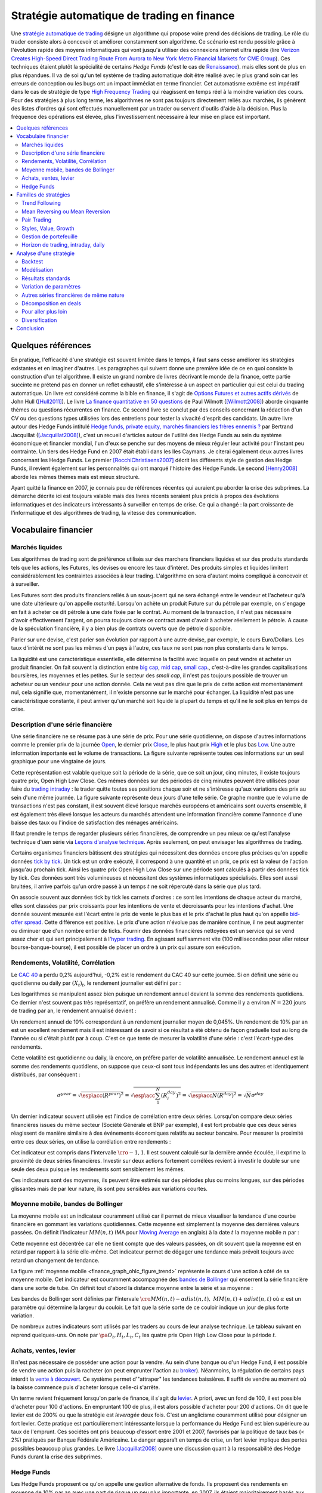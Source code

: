 


.. _finance_strategie_automatique:

Stratégie automatique de trading en finance
===========================================

.. index:: finance, strading, stratégie


Une `stratégie automatique de trading <https://en.wikipedia.org/wiki/Algorithmic_trading>`_
désigne un algorithme qui 
propose voire prend des décisions de trading. Le rôle du trader consiste 
alors à concevoir et améliorer constamment son algorithme. Ce scénario 
est rendu possible grâce à l'évolution rapide des moyens informatiques 
qui vont jusqu'à utiliser des connexions internet ultra rapide 
(lire `Verizon Creates High-Speed Direct Trading Route From Aurora to New York Metro Financial Markets for CME Group <http://www.verizon.com/about/news/verizon-creates-high-speed-direct-trading-route-aurora-new-york-metro-financial-markets-cme/>`_).
Ces techniques étaient plutôt la spécialité de certains *Hedge Funds*
(c'est le cas de `Renaissance <https://en.wikipedia.org/wiki/Renaissance_Technologies>`_).
mais elles sont de plus en plus répandues.
Il va de soi qu'un tel système de trading automatique doit être réalisé 
avec le plus grand soin car les erreurs de conception ou les bugs 
ont un impact immédiat en terme financier. Cet automatisme extrême est 
impératif dans le cas de stratégie de type 
`High Frequency Trading <https://en.wikipedia.org/wiki/High-frequency_trading>`_
qui réagissent en temps réel à la moindre variation des cours. 
Pour des stratégies à plus long terme, les algorithmes ne sont pas 
toujours directement reliés aux marchés, ils génèrent des listes d'ordres 
qui sont effectués manuellement par un trader ou servent d'outils 
d'aide à la décision. Plus la fréquence des opérations est élevée, 
plus l'investissement nécessaire à leur mise en place est important. 

.. contents::
    :local:



Quelques références
+++++++++++++++++++

En pratique, l'efficacité d'une stratégie est souvent limitée dans 
le temps, il faut sans cesse améliorer les stratégies 
existantes et en imaginer d'autres. Les paragraphes qui suivent 
donne une première idée de ce en quoi consiste la construction 
d'un tel algorithme. Il existe un grand nombre de livres décrivant 
le monde de la finance, cette partie succinte ne prétend pas en donner 
un reflet exhaustif, elle s'intéresse à un aspect en particulier qui 
est celui du trading automatique. Un livre est considéré comme la bible en 
finance, il s'agit de 
`Options Futures et autres actifs dérivés <http://www.pearson.fr/livre/?GCOI=27440100620090>`_ de 
John Hull ([Hull2011]_). 
Le livre 
`La finance quantitative en 50 questions <http://www.lgdj.fr/la-finance-quantitative-en-50-questions-9782212538977.html>`_ 
de Paul Wilmott ([Wilmott2008]_) aborde cinquante thèmes ou questions récurrentes 
en finance. Ce second livre se conclut par des conseils concernant 
la rédaction d'un CV ou des questions types utilisées lors des 
entretiens pour tester la vivacité d'esprit des candidats. Un 
autre livre autour des Hedge Funds intitulé 
`Hedge funds, private equity, marchés financiers les frères ennemis ? <http://www.alternatives-economiques.fr/hedge-funds--private-equity--marches-financiers---les-freres-ennemis--par-bertrand-jacquillat_fr_art_690_35793.html>`_
par Bertrand Jacquillat ([Jacquillat2008]_), c'est un recueil d'articles autour de l'utilité 
des Hedge Funds au sein du système économique et financier mondial, l'un d'eux se penche 
sur des moyens de mieux réguler leur activité pour l'instant peu contrainte. 
Un tiers des Hedge Fund en 2007 était établi dans les Iles Caymans. 
Je citerai également deux autres livres concernant les Hedge Funds. 
Le premier [RocchiChristiaens2007]_ décrit les différents 
style de gestion des Hedge Funds, il revient également sur les personnalités 
qui ont marqué l'histoire des Hedge Funds. Le second [Henry2008]_
aborde les mêmes thèmes mais est mieux structuré.

Ayant quitté la finance en 2007, je connais peu de références récentes 
qui auraient pu aborder la crise des subprimes. La démarche décrite 
ici est toujours valable mais des livres récents seraient plus 
précis à propos des évolutions informatiques et des 
indicateurs intéressants à surveiller en temps de crise.
Ce qui a changé : la part croissante de l'informatique et 
des algorithmes de trading, la vitesse des communication.


Vocabulaire financier
+++++++++++++++++++++

Marchés liquides
^^^^^^^^^^^^^^^^

Les algorithmes de trading sont de préférence utilisés sur des 
marchers financiers liquides et sur des produits standards tels que les actions, 
les Futures, les devises ou encore les taux d'intéret.
Des produits simples et liquides limitent considérablement les contraintes associées à 
leur trading. L'algorithme en sera d'autant moins compliqué à concevoir et à surveiller.

Les Futures sont des produits financiers reliés à un sous-jacent 
qui ne sera échangé entre le vendeur et l'acheteur 
qu'à une date ultérieure qu'on appelle *maturité*. 
Lorsqu'on achète un produit Future sur du pétrole par exemple, 
on s'engage en fait à acheter ce dit pétrole à une date fixée par 
le contrat. Au moment de la transaction, il n'est pas nécessaire 
d'avoir effectivement l'argent, on pourra toujours clore ce contract 
avant d'avoir à acheter réellement le pétrole. A cause de la spéculation 
financière, il y a bien plus de contrats ouverts que de pétrole disponible.

Parier sur une devise, c'est parier son évolution par rapport à une autre devise, par exemple, le cours Euro/Dollars.
Les taux d'intérêt ne sont pas les mêmes d'un pays à l'autre, ces taux ne sont pas non plus constants dans le temps.

La liquidité est une caractéristique essentielle, elle détermine 
la facilité avec laquelle on peut vendre et acheter un produit financier. 
On fait souvent la distinction entre `big cap <https://fr.wikipedia.org/wiki/Big_cap>`_, 
`mid cap <https://fr.wikipedia.org/wiki/Mid_cap>`_, 
`small cap <https://fr.wikipedia.org/wiki/Small_cap>`_., 
c'est-à-dire les grandes capitalisations boursières, les moyennes et les petites.
Sur le  secteur des *small cap*, il n'est pas toujours possible de trouver 
un acheteur ou un vendeur pour une action donnée. Cela ne 
veut pas dire que le prix de cette action est momentanément nul, 
cela signifie que, momentanément, il n'existe personne sur 
le marché pour échanger. La liquidité n'est pas une caractéristique constante, 
il peut arriver qu'un marché soit liquide la plupart du temps 
et qu'il ne le soit plus en temps de crise.

Description d'une série financière
^^^^^^^^^^^^^^^^^^^^^^^^^^^^^^^^^^

Une série financière ne se résume pas à une série de prix. 
Pour une série quotidienne, on dispose d'autres informations 
comme le premier prix de la journée 
`Open <https://en.wikipedia.org/wiki/Open-high-low-close_chart>`_, 
le dernier prix `Close <https://en.wikipedia.org/wiki/Open-high-low-close_chart>`_, 
le plus haut prix `High <https://en.wikipedia.org/wiki/Open-high-low-close_chart>`_ et le plus bas 
`Low <https://en.wikipedia.org/wiki/Open-high-low-close_chart>`_. 
Une autre information importante est le volume de transactions. 
La figure suivante représente toutes ces informations 
sur un seul graphique pour une vingtaine de jours.

.. mathdef::
    :title: Open-High-Low-Close-Volume
    :lid: finance_graph_ohlc_figure0
    :tag: Figure
    
    .. image:: finimg/ohlc.png

    Graphe *Open-High-Low-Close-Volume* d'une série financière. 
    Les histogrammes représentant les les volumes, vert pour 
    journée positive, rouge pour une journée négative. Chaque barre verticale
    relie les prix Low et High d'une même journée, les barres horizontales sont les prix Open à gauche et 
    Close à droite.
    		

Cette représentation est valable quelque soit la période de la série, 
que ce soit un jour, cinq minutes, il existe toujours 
quatre prix, Open High Low Close. Ces mêmes données sur des périodes 
de cinq minutes peuvent être utilisées pour faire du 
`trading intraday <https://fr.wikipedia.org/wiki/Day-trading>`_ : 
le trader quitte toutes ses positions chaque soir et ne 
s'intéresse qu'aux variations des prix au sein d'une même journée. 
La figure suivante représente deux jours d'une telle série. 
Ce graphe montre que le volume de transactions n'est pas constant, 
il est souvent élevé lorsque marchés européens et américains sont ouverts ensemble, 
il est également très élevé lorsque les acteurs du marchés attendent une 
information financière comme l'annonce d'une baisse des taux ou l'indice de 
satisfaction des ménages américains.

Il faut prendre le temps de regarder plusieurs séries financières,
de comprendre un peu mieux ce qu'est l'analyse technique d'uen série via
`Leçons d'analyse technique <http://www.abcbourse.com/apprendre/11_lecons_at_intro.html>`_.
Après seulement, on peut envisager les algorithmes de trading.

.. mathdef::
    :title: OHLC Intraday
    :tag: Figure
    :lid: finance_graph_ohlc_figure_intraday

    .. image:: finimg/intraday.png

    Graphe *Open-High-Low-Close-Volume* d'une série financière intraday. 
    Les volumes représentés ici sont ceux d'une série européenne, 
    il y a une première vague avant midi, juste avant la 
    pause déjeuner, il y a une seconde vague qui correspond à l'ouverture des marchés américains. Certaines 
    statistiques américaines tombe parfois à 13h30 heure française et ont un fort impact 
    très localisé dans le temps sur les séries financières les plus traitées.}
    		
Certains organismes financiers bâtissent des stratégies qui nécessitent 
des données encore plus précises qu'on appelle données `tick by tick <https://en.wikipedia.org/wiki/Tick_size>`_.
Un tick est un ordre exécuté, il correspond à une quantité et un prix, ce prix est la valeur de l'action 
jusqu'au prochain tick. Ainsi les quatre prix Open High Low Close sur une période sont calculés à partir 
des données tick by tick. Ces données sont très volumineuses et nécessitent des systèmes informatiques 
spécialisés. Elles sont aussi bruitées, il arrive parfois qu'un ordre passé à un temps :math:`t`
ne soit répercuté dans la série que plus tard.

On associe souvent aux données tick by tick les carnets d'ordres : 
ce sont les intentions de chaque acteur du marché, elles sont classées 
par prix croissants pour les intentions de vente et décroissants 
pour les intentions d'achat. Une donnée souvent mesurée est l'écart 
entre le prix de vente le plus bas et le prix d'achat le plus haut qu'on 
appelle `bid-offer spread <https://en.wikipedia.org/wiki/Bid%E2%80%93ask_spread>`_.
Cette différence est positive. Le prix d'une action n'évolue pas de manière continue, 
il ne peut augmenter ou diminuer que d'un nombre entier de ticks. 
Fournir des données financières nettoyées est un service qui se vend 
assez cher et qui sert principalement à l'`hyper trading <https://fr.wikipedia.org/wiki/Transactions_%C3%A0_haute_fr%C3%A9quence>`_. 
En agissant suffisamment vite (100 millisecondes pour aller retour bourse-banque-bourse), 
il est possible de placer un ordre à un prix qui assure son exécution.
    		
.. mathdef::
    :title: Exemple de carnet d'ordres, tous les ordres ne sont pas représentés.
    :tag: Figure
    :lid: finance_graph_ohlc_figure_carnet

    .. image:: finimg/carnet.png
    		    	    
.. _finance_rendemnt_annee:

Rendements, Volatilité, Corrélation
^^^^^^^^^^^^^^^^^^^^^^^^^^^^^^^^^^^


Le `CAC 40 <https://fr.wikipedia.org/wiki/CAC_40>`_ 
a perdu 0,2% aujourd'hui, -0,2% est le rendement du CAC 40 sur 
cette journée. Si on définit une série ou quotidienne ou daily par :math:`(X_t)_t`, 
le rendement journalier est défini par :

.. math::
    :nowrap:

    \begin{eqnarray*}
    r_t &=& \ln \frac{X_t}{X_{t-1}} \sim \frac{X_t - X_{t-1}}{X_{t-1}} \\
    \ln \frac{X_t}{X_{t-2}} &=& \ln \frac{X_t X_{t-1}}{X_{t-1} X_{t-2}} = \ln \frac{X_t}{X_{t-1}} + \ln \frac{X_{t-1}}{X_{t-2}}
                            = r_t + r_{t-1} 
    \end{eqnarray*}

Les logarithmes se manipulent assez bien puisque un rendement 
annuel devient la somme des rendements quotidiens. Ce dernier 
n'est souvent pas très représentatif, on préfère un rendement 
annualisé. Comme il y a environ :math:`N=220` jours de trading 
par an, le rendement annualisé devient :

.. math::
    :nowrap:
    
    \begin{eqnarray}
    R^{year} &=& N R^{day}  \Longleftrightarrow R^{day} = \frac{R^{year}}{N}
    \end{eqnarray}

Un rendement annuel de 10\% correspondant à un rendement journalier 
moyen de 0,045%. Un rendement de 10% par an est un excellent rendement mais il 
est intéressant de savoir si ce résultat a été obtenu de façon graduelle 
tout au long de l'année ou si c'était plutôt par à coup. C'est ce que 
tente de mesurer la volatilité d'une série : c'est l'écart-type des rendements.

.. math::
    :nowrap:

    \begin{eqnarray*}
    V^{day} &=& \sqrt{ \frac{1}{N} \sum_{t=1}^{N} \pa{r_t^{day} - \overline{r^{day}}}^2 } \\
    \text{avec }\overline{r^{day}} &=& \frac{1}{N} \sum_{t=1}^{N} r_t^{day} 
    \end{eqnarray*}

Cette volatilité est quotidienne ou daily, là encore, on préfère parler de volatilité 
annualisée. Le rendement annuel est la somme des rendements quotidiens, 
on suppose que ceux-ci sont tous indépendants les uns des autres 
et identiquement distribués, par conséquent : 

.. math::

    \sigma^{year} = \sqrt{\esp\acc{(R^{year})^2}} = \sqrt{ \esp\acc{\sum_1^N (R_i^{day})^2}} = \sqrt{ \esp\acc{N(R^{day})^2}} = \sqrt{N} \sigma^{day}


Un dernier indicateur souvent utilisée est l'indice de corrélation 
entre deux séries. Lorsqu'on compare deux séries financières 
issues du même secteur (Société Générale et BNP par exemple), 
il est fort probable que ces deux séries réagissent de manière 
similaire à des événements économiques relatifs au secteur bancaire. 
Pour mesurer la proximité entre ces deux séries, 
on utilise la corrélation entre rendements :

.. math::
    :nowrap:
    
    \begin{eqnarray*}
    \rho(R_1,R_2) &=& \frac{1}{N \sigma_1^{day} \sigma_2^{day}} 
                    \sum_{i=1}^{N} \pa{ r_{1t}^{day} - \overline{r_{1}^{day}} }
                                                 \pa{ r_{1}^{day} - \overline{r_{2}^{day}} }
    \end{eqnarray*}

Cet indicateur est compris dans l'intervalle :math:`\cro{-1,1}`. 
Il est souvent calculé sur la dernière année écoulée, il exprime 
la proximité de deux séries financières. Investir sur deux 
actions fortement corrélées revient à investir le 
double sur une seule des deux puisque les rendements sont sensiblement 
les mêmes.

Ces indicateurs sont des moyennes, ils peuvent être estimés 
sur des périodes plus ou moins longues, sur des périodes 
glissantes mais de par leur nature, ils 
sont peu sensibles aux variations courtes.


Moyenne mobile, bandes de Bollinger
^^^^^^^^^^^^^^^^^^^^^^^^^^^^^^^^^^^

La moyenne mobile est un indicateur couramment utilisé 
car il permet de mieux visualiser la tendance d'une 
courbe financière en gommant les variations quotidiennes. 
Cette moyenne est simplement la moyenne des dernières 
valeurs passées. On définit l'indicateur :math:`MM(n,t)` 
(MA pour `Moving Average <https://en.wikipedia.org/wiki/Moving_average>`_ en anglais)
à la  date :math:`t` la moyenne mobile :math:`n` 
par :

.. math::
    :nowrap:

    \begin{eqnarray}
    MM(n,t) = \frac{1}{n}  \sum_{i=0}^{n-1} X_{t-i}
    \end{eqnarray}

Cette moyenne est décentrée car elle ne tient compte que des 
valeurs passées, on dit souvent que la moyenne est en 
retard par rapport à la série elle-même. Cet indicateur 
permet de dégager une tendance mais prévoit toujours avec 
retard un changement de tendance. 

La figure :ref:`moyenne mobile <finance_graph_ohlc_figure_trend>` 
représente le cours d'une action 
à côté de sa moyenne mobile. Cet indicateur est couramment accompagnée 
des `bandes de Bollinger <https://fr.wikipedia.org/wiki/Bandes_de_Bollinger>`_ 
qui enserrent la série financière 
dans une sorte de tube. On définit tout d'abord la distance 
moyenne entre la série et sa moyenne :

.. math::
    :nowrap:

    \begin{eqnarray*}
    dist(n,t) = \sqrt{\frac{1}{n} \sum_{i=0}^{n-1} \pa{X_{t-i} - MM(n,i)}^2}
    \end{eqnarray*}

Les bandes de Bollinger sont définies par l'intervale 
:math:`\cro{ MM(n,t) - \alpha dist(n,t), \; MM(n,t) + \alpha dist(n,t)}` où 
:math:`\alpha` est un paramètre qui détermine la largeur du couloir. 
Le fait que la série sorte de ce couloir indique un jour de plus forte variation.

De nombreux autres indicateurs sont utilisés par les traders au cours de 
leur analyse technique. Le tableau suivant en reprend quelques-uns. 
On note par :math:`\pa{O_t, H_t, L_t, C_t}` les quatre prix Open High Low Close 
pour la période :math:`t`. 

+-----------------------------------+-----------------------------------------------------------------------------------------------+
| Indicateur                        | Description                                                                                   |
+===================================+===============================================================================================+
| moyenne mobile exponentielle      | C'est une moyenne mobile qui accorde plus de poids aux valeurs récentes.                      |
|                                   | Elle est définie par un paramètre.                                                            |
|                                   | :math:`\alpha` : :math:`MME_{\alpha}(t) = \alpha X_t + (1-\alpha) MME_{\alpha}(t-1)`.         |
|                                   | Le paramètre :math:`\alpha` est souvent défini                                                |
|                                   | comme étant :math:`\alpha = \frac{2}{d+1}` où :math:`d`                                       |
|                                   | est un nombre de périodes.                                                                    |
|                                   | MME = EMA pour Exponential Moving Average en anglais.                                         |
|                                   | `lien wikipedia                                                                               |
|                                   | <https://fr.wikipedia.org/wiki/Moyenne_glissante#Moyenne_mobile_exponentielle>`_              |
+-----------------------------------+-----------------------------------------------------------------------------------------------+
| True Range 					    | Il est défini par :math:`TR_t = \max\acc{C_{t-1}, H_t} - \min\acc{L_t, C_{t-1}}`.             |
|                                   | Il donne une estimation différente des variations                                             |
|                                   | opérées par une série financière durant la période. L'indicateur $TR_t$ permet                |
|                                   | de prendre en compte la variabilité intra-période (intraday si les périodes sont des jours).  |
|                                   | Rapporté à la série elle-même, c'est une mesure semblable à la volatilité mais beaucoup plus  |
|                                   | réactive puisque ce n'est pas une moyenne.                                                    |
|                                   | `lien wikipedia <https://en.wikipedia.org/wiki/Average_true_range>`_                          |
+-----------------------------------+-----------------------------------------------------------------------------------------------+
| MACD 								| et indicateur sert à détecter les changements de tendance                                     |
|                                   | en calculant la différence entre deux moyennes                                                |
|                                   | mobiles d'horizons différents :math:`n > m` :                                                 |
|                                   | :math:`MACD_{m,n}(t) = EMA_m(t) - EMA_n(t)`. Un changement de signe indique                   |
|                                   | un changement de tendance. Pour un trading daily, les                                         |
|                                   | horizons sont souvent choisis dans l'ensemble                                                 |
|                                   | :math:`(n,m) \in \acc{9,12,26}^2`. En pratique, l'indicateur                                  |
|                                   | utilisé n'est pas directement le MACD mais une                                                |
|                                   | moyenne mobile de celui-ci.                                                                   |
|                                   | `lien wikipedia <https://fr.wikipedia.org/wiki/MACD>`_                                        |
+-----------------------------------+-----------------------------------------------------------------------------------------------+
| Parabolic SAR (Stop And Reverse)  | Cet indicateur cherche à détecter les tendances, il est défini par :                          |
|                                   | :math:`SAR(t) = SAR(t-1) + \alpha \pa{ EP(t) - SAR(t-1)}`.                                    |
|                                   | :math:`\alpha` est un paramètre en général fixé à 0,02.                                       |
|                                   | et qui croît de 0,02 à chaque changement de tendance jusqu'à la valeur 0,2.                   |
|                                   | :math:`EP(t)` désigne le prix extrême observé                                                 |
|                                   | au cours de la tendance en cours, il correspond à un prix maximal                             |
|                                   | pour un trend haussier et un prix minimal                                                     |
|                                   | pour un trend baissier. Le $SAR$ détermine si le trend est                                    |
|                                   | haussier s'il se situe en-dessous du prix actuel,                                             |
|                                   | le trend est baissier s'il se situe au-dessus du prix actuel.                                 |
|                                   | `lien wikipedia <https://en.wikipedia.org/wiki/Parabolic_SAR>`_                               |
+-----------------------------------+-----------------------------------------------------------------------------------------------+
| RSI (Relative Strength Indicator) | Cet indicateur sert à comparer les forces des mouvements                                      |
|                                   | baissiers et haussiers. On définit tout                                                       |
|                                   | d'abord les deux séries :math:`U_t = \max\acc{0,C_t - C_{t-1}}` et                            |
|                                   | :math:`D_t = \max\acc{0,C_{t-1} - C_t}`.                                                      |
|                                   | On définit ensuite                                                                            |
|                                   | :math:`EMU_n(t)` et :math:`EMD_n(t)` comme étant les moyennes mobiles                         |
|                                   | exponentielles des séries :math:`(U_t)` et :math:`(D_t)`.                                     |
|                                   | On définit l'indicateur                                                                       |
|                                   | :math:`RS_n(t) = \frac{EMU_n(t)}{EMD_n(t)}`.                                                  |
|                                   | Enfin, l'indicateur :math:`RSI_n(t) = 100 - \frac{100}{1+RS_n(t)}`.                           |
|                                   | `lien wikipedia <https://fr.wikipedia.org/wiki/Relative_strength_index>`_                     |
+-----------------------------------+-----------------------------------------------------------------------------------------------+


Achats, ventes, levier
^^^^^^^^^^^^^^^^^^^^^^

Il n'est pas nécessaire de posséder une action pour la vendre. 
Au sein d'une banque ou d'un Hedge Fund, il est possible de vendre 
une action puis la racheter (on peut emprunter l'action au `broker <http://www.fimarkets.com/pages/brokers.php>`_). 
Néanmoins, la régulation de certains pays interdit la 
`vente à découvert <https://fr.wikipedia.org/wiki/Vente_%C3%A0_d%C3%A9couvert>`_.
Ce système permet d'"attraper" les tendances baissières. 
Il suffit de vendre au moment où la baisse commence puis d'acheter lorsque celle-ci s'arrête.

Un terme revient fréquement lorsqu'on parle de finance, 
il s'agit du `levier <https://fr.wikipedia.org/wiki/Effet_de_levier>`_. 
A priori, avec un fond de 100, 
il est possible d'acheter pour 100 d'actions. En empruntant 
100 de plus, il est alors possible d'acheter pour 200 d'actions. 
On dit que le levier est de 200% ou que la stratégie est 
*leveragée* deux fois. C'est un anglicisme couramment utilisé pour désigner un fort levier. 
Cette pratique est particulièrement intéressante lorsque la performance du 
Hedge Fund est bien supérieure au taux de l'emprunt. 
Ces sociétés ont pris beaucoup d'essort entre 2001 et 2007, favorisés par la politique 
de taux bas (< 2%) pratiqués par Banque Fédérale Américaine.
Le danger apparaît en temps de crise, un fort levier implique des 
pertes possibles beaucoup plus grandes. Le livre [Jacquillat2008]_ ouvre une discussion 
quant à la responsabilité des Hedge Funds durant la crise des subprimes.

Hedge Funds
^^^^^^^^^^^

Les Hedge Funds proposent ce qu'on appelle une gestion alternative de fonds. 
Ils proposent des rendements en moyenne de 10% par an avec une part de 
risque un peu plus importante. en 2007, ils étaient majoritairement basés aux Iles Cayman 
et aux Etats-Unis (voir ci-dessous), ils favorisent des placements à 
très courts termes (quelques mois) et sont fortement leveragés. 

.. mathdef::
    :title: Implantation des Hedge Funds en 2007
    :tag: Table

    Implantation des Hedge Funds de par le monde et 
    répartition selon les différentes stratégies de trading. 
    Source *Lipper* Mars 2007, extrait de [Jacquillat2008]_.


    ======================  ===========
    Lieu                    Répartition
    ======================  ===========
    Iles Cayman             34 % 
    USA 				    20 % 
    British Virgin Islands  14 % 
    Bermudes                5 % 
    Luxembourg              5 % 
    France                  4 % 
    Irlande                 3 % 
    Bahamas                 3 % 
    Guernsey                2 % 
    Antilles Néerlandaises  2 % 
    ======================  ===========

    ==================================  ===========
    Stratégie                           Répartition
    ==================================  ===========
    Multi=stratégie                     31%
    Long / Short Equity                 23%
    Event Driven                        13%
    Commodity Trading Advisor (CTA)     6%
    Fixed Income Arbitrage              5%
    Emerging Markets                    4%
    Global Macro                        4%
    Equity Market Neutral               4%
    ==================================  ===========



La description des autres stratégies s'appuie sur le livre [RocchiChristiaens2007]_.
Un fond peut éventuellement investir dans d'autres fonds.

La stratégie `Long / Short Equity <https://en.wikipedia.org/wiki/Long/short_equity>`_ 
regroupe les stratégies qui prennent 
des positions à la fois vendeuses et acheteuses sur des actions. 
Le :ref:`pair trading <pair_trading_paragraph>` est d'ailleurs l'une 
d'entre elles. Les prises de positions peuvent 
s'étendre sur différents secteurs économiques. 
Pour éviter une trop grande exposition et réduire les risques de pertes, 
les gérants font parfois en sorte que la somme des positions acheteuses 
soit équivalente à celle des positions vendeuses pour chaque secteur. 
Ce cas particulier s'appelle `Equity Market Neutral <https://en.wikipedia.org/wiki/Market_neutral>`_.

La stratégie `Event Driven <https://en.wikipedia.org/wiki/Event-driven_investing>`_
se focalise sur les sociétés dont l'actualité est mouvementée avec un fort impact 
sur le cours de ses actions. Les gérants de ce type de fonds essayent 
d'anticiper des événements ayant trait à une société particulière comme une 
fusion ou une acquisition, une offre publique d'achat (OPA). L'annonce des 
retards de livraison de l'avion A380 rentre dans cette catégorie. 
La réussite nécessite une bonne connaissance de l'histoire des sociétés 
dont on souhaite acheter ou vendre les actions, de se pencher sur leur bilan financier.

La stratégie `Commodity Trading Advisor <https://en.wikipedia.org/wiki/Commodity_trading_advisor>`_ 
ou tout simplement *CTA* s'applique à des produits Futures comme les 
Futures sur les matières premières ou Commodities.
C'est le domaine de prédilection des fonds systématiques qui utilisent des algorithmes 
de trading automatique (voir paragraphe :ref:`parar_strat_auto_famille`). 
Les Futures sont des produits très liquides qui concernent aussi bien le 
pétrole que le blé ou l'or, les indices comme le CAC40. Un Future est 
la promesse d'échanger un produit à une date donnée appelée *maturité*.
Par exemple, le `Brent Crude Oil <https://en.wikipedia.org/wiki/Brent_Crude>`_  
côté sur le `New-York Merchantile Exchange (NYMEX) <https://fr.wikipedia.org/wiki/New_York_Mercantile_Exchange>`_
est un produit Future dont il existe une maturité par mois. Le café n'est échangé que tous 
les trois mois. Lorsqu'un Hedge Fund achète un Future Brent Crude Oil Aug08, 
il prend l'engagement d'acheter du pétrole à la fin du mois d'août 2008, 
il ne paiera qu'à cette date. Cette affirmation n'est pas complètement vraie, 
pour éviter qu'un investisseur ne fasse défaut, il est tenu de verser une somme forfaitaire (un appel de marge) 
à la chambre des compensations, il doit compléter cette somme dès que 
le prix du Future s'écarte par paliers du prix initial. Les Hedge Funds n'achètent bien entendu 
jamais de pétrole, lorsque la fin du mois d'août arrive, ils vendent 
ce produit pour acheter celui correspondant à la maturité suivante 
(en anglais `roll over <http://www.investopedia.com/university/intermediate-guide-to-trading-e-mini-futures/rollover-dates-and-expiration.asp>`_).
Avec ce système, il n'y a pas besoin d'emprunter, une position vendeuse est 
aussi facile à prendre qu'une position acheteuse puisque rien n'est échangé avant la date de maturité.

La stratégie `Fixed Income Arbitrage <https://en.wikipedia.org/wiki/Fixed_income_arbitrage>`_
concerne les taux d'intérêt. Lorsque l'argent est prêté, le taux d'intérêt 
dépend de la durée. Cette stratégie consiste à jouer avec ces taux, à parier sur leur évolution.

La stratégie `Global Macro <https://en.wikipedia.org/wiki/Global_macro>`_
nécessite d'excellentes connaissances en économie car il s'agit de prendre des paris sur 
l'évolution à court terme de l'économie mondiale. Anticiper la hausse 
du prix du pétrole en fait partie, comme parier sur l'évolution des 
taux d'intérêts américains et européens ou prévoir 
la croissance de l'ensemble d'un secteur économique.

Le terme `Hedge <https://en.wikipedia.org/wiki/Hedge_(finance)>`_ 
signifie se couvrir, se couvrir contre un pari trop risqué comme 
prendre des positions inversées sur des produits similaires, 
acheter ou vendre des options.

Une option est un produit financier qui permet d'assurer 
l'acheteur de cette option contre une variation des prix. 
L'acheteur d'une option achète le droit d'acheter ou de vendre 
une action à un prix donné et à une date donnée. L'acheteur 
peut ou non exercer son droit d'acheter ou de vendre. Par exemple, 
un acteur achète une option qui lui confère le droit d'acheter 
dans un mois une action à 110 euros sachant qu'elle est à 100 aujourd'hui. 
Si au bout d'un mois, l'action est à 120, l'acheteur exercera son 
option, son bénéfice sera de 10 moins le prix de l'option, dans le cas 
contraire, il n'exercera pas son option, il ne paiera que le 
prix de l'option. Les termes `call <https://fr.wikipedia.org/wiki/Option#Le_call>`_ et 
`put <https://fr.wikipedia.org/wiki/Option#Le_put>`_
sont couramment utilisés pour désigner les options.
Un call est le droit d'acheter, un put est le droit de vendre.

Les investisseurs qui souhaitent investir dans un Hedge Funds 
regardent son *track record* 
qui désigne sa performance passée, sa capacité à afficher 
des rendements positifs chaque année, synonyme d'une bonne gestion. 
L'investisseur regarde aussi la volatilité de la performance, 
lorsqu'elle est élevée, l'incertitude sur la performance est plus grande. 
L'investisseur regarde également la corrélation avec le marché, 
le Hedge Fund est un placement risqué, une bonne gestion signifie 
aussi une volatilité contenue et une absence de corrélation 
avec le marché afin d'être moins sensible aux crises du marché.

.. _parar_strat_auto_famille:

Familles de stratégies
++++++++++++++++++++++

Les paragraphes qui suivent présentent différentes stratégies 
qui cherchent à capter chacune un aspect particulier d'une 
série financière. Ces stratégies s'appuient principalement sur 
des informations numériques calculées à partir des données numériques 
elles-mêmes (Open High Low Close Volume). Une exception pourtant : 
les stratégies de type *style* s'appliquent aux actions et utilisent 
d'autres informations relatives à la société émettrice de ses 
actions comme le chiffre d'affaire et tout autre chiffre 
extrait de leur bilan financier. 

Il n'existe pas de meilleures stratégies, il est rare qu'une 
stratégie soit efficace sur tous les secteurs économique ou 
sur tous les types de produits, action, pétrole, indices, taux, ... 
Il est rare qu'une stratégie soit tout le temps performante, 
il est toujours préférable de constuire un système en utilisant 
plusieurs, la volatilité est moins élevée.

Il n'est pas simple d'intégrer dans des systèmes automatiques des 
informations quantitatives relatives aux informations économiques comme 
l'annonce d'un plan de licenciement, des retards dans les livraisons d'avions, 
une nouvelle dépréciations d'actifs. Outre la complexité qu'entraînerait 
la prise en compte des telles informations, un argument qui justifie la seule 
utilisation de l'analyse technique est l'efficience des marchés : 
les nouvelles économiques sont prises en compte par les prix eux-mêmes 
qui sont la résultante des ordres passés sur le marché. 
Les marchés financiers corrigent d'eux-mêmes les prix 
car ils intègrent toute l'information connue.

Une stratégie s'intéresse avant tout à un comportement moyen. Une 
moyenne mobile ne peut pas prendre en compte un jour de trading 
aberrant, une journée de crise, une stratégie cherche avant tout à profiter 
d'un comportement récurrent d'une série telle qu'une tendance et doit 
faire l'impasse sur des comportements erratiques et passagers. Ces derniers 
ne sont pas assez fréquents pour être étudiés, ils sont à chaque 
fois différents et leur compréhension dépasse 
le cadre de l'analyse technique.

.. _section_trend_following_s:

Trend Following
^^^^^^^^^^^^^^^

Le `Trend Following <https://en.wikipedia.org/wiki/Trend_following>`_ 
consiste à suivre une tendance qu'elle soit haussière ou baissière. 
Une simple stratégie de Trend Following est illustrée par la figure qui suit. 
Ce type de stratégie parie sur le long terme, le temps nécessaire 
pour qu'une tendance se forme et dure. On parle parfois d'attraper 
une tendance : la stratégie prend plusieurs fois de mauvaises 
décisions et décide de couper sa position
peu de temps après, de temps en temps, la décision est bonne et 
la pose est gardée le plus longtemps possible, jusqu'à ce que la tendance prenne fin.

On parle de position ou pose pour une quantité négative ou positive d'actions. 
Couper sa pose consiste à annuler sa position : tout vendre si on 
possédait des actions ou tout acheter si la position était négative. 
Après avoir coupé sa position, le portefeuille n'est plus constitué que d'argent. 

.. mathdef::
    :title: Action BNP et Trend Following
    :tag: Figure
    :lid: finance_graph_ohlc_figure_trend
    
    .. image:: finimg/trend.png
    
    Cours de l'action \textit{BNP} accompagné par sa moyenne mobile 50 et ses bandes de Bollinger. Une stratégie simple de 
    trend following consiste à acheter lorsque le cours dépasse sa bande 
    supérieure de Bollinger (point A) et à revendre lorsque
    le cours passe sa bande inférieure (point B). 
    Le gain est alors la différence des cours d'achat et de vente. Lorsque la tendance 
    est baissière, il suffit de vendre d'abord puis d'acheter ensuite.

Cette stratégie prend une position acheteuse ou *long* lorsque la tendance est haussière 
et vendeuse ou *short* lorsque la tendance est baissière.
Ce type de stratégie est averse au changement de tendance qu'elle 
détecte avec retard, car cette stratégie ne s'appuie que sur 
des moyennes mobiles. Plus généralement, lorsque la volatilité est grande, 
ce type de stratégie est déconseillée, 
il est préférable d'utiliser le *Mean Reversing*.    

Concevoir un indicateur de tendance n'est pas chose facile. 
Même si l'oeil humain est habitué à analyser des courbes 
financières, il n'en est pas de même pour un algorithme 
qui fait face aux effets de seuil. La stratégie décrite par 
la figure :ref:`BNP <finance_graph_ohlc_figure_trend>` 
prend des décisions lorsque sa courbe touche une de ses 
bandes de Bollinger. Un expert humain pourra prendre une décision 
si la distance entre la courbe et la bande est petite 
visuellement, un ordinateur a besoin de seuils constants 
pour prendre sa décision qui est binaire. On pourrait modifier 
la largeur de la bande de Bollinger mais la stratégie est 
souvent très sensible à cette largeur. Ce point sera évoqué 
plus loin au paragraphe :ref:`analyse_finace_strategie`.

Un autre facteur est la longueur de la tendance. La stratégie toujours 
décrite par la table sur les :ref:`statistiques classiques <analyse_finace_strategie>`
s'appuie sur une moyenne mobile de 50 jours. 
Elle détecte bien les tendances dont la longueur se 
situe autour de cette valeur mais elle est susceptible 
de prendre de mauvaises valeurs si la tendance est plus 
courte ou si une trentaine de jours assez volatiles 
s'immiscent au sein d'une tendance longue de plusieurs mois.

En pratique, la stratégie est munie de quelques mécanismes qui 
permettent de limiter les pertes. Lorsque la stratégie achète une action 
à un prix :math:`p` si le prix descend en dessous d'un seuil 
égal à :math:`p (1-\epsilon)` alors la position est coupée. La position est 
coupée si le prix passe au-dessus du seuil :math:`p(1+\epsilon)` 
dans le cas d'une position vendeuse. Ce système permet de limiter 
les pertes de la stratégie, il est souvent présent dans 
les stratégies qui suivent avec le même objectif : 
réduire le risque. Les marchés ont d'ailleurs intégrer 
ces mécanismes avec les `stop order <https://en.wikipedia.org/wiki/Order_(exchange)#Stop_orders>`_.
Ce n'est plus le trader qui coupe sa pose mais la bourse elle-même.s

Cette règle peut encore être améliorée lorsque la stratégie 
est gagnante depuis un certain temps, cette règle propose 
de stopper la stratégie à un niveau loin de son niveau actuel. 
Dans ce cas, on rapproche de temps en temps le niveau auquel 
la position est coupée pour éviter des pertes trop importantes. 
On rapproche le niveau de stop. Dans le même ordre d'idée, 
on peut décider de couper sa pose parfois lorsque la courbe 
s'éloigne beaucoup de sa moyenne mobile et que la position 
est gagnante : c'est prendre ses profits avant que ceux-ci ne diminuent.
    		

Mean Reversing ou Mean Reversion
^^^^^^^^^^^^^^^^^^^^^^^^^^^^^^^^

Le `mean reversing <https://en.wikipedia.org/wiki/Mean_reversion_(finance)>`_
stratégie s'intéresse aux périodes durant lesquelles 
la volatilité est élevée et où aucune tendance ne se dégage. 
Cela suppose que le cours de l'action va osciller autour 
d'une position d'équilibre et que la meilleure stratégie à 
suivre est d'acheter lorsque le cours vient 
de baisser et de vendre lorsque le cours vient de monter.

En terme de décision, cette stratégie prend beaucoup de poses, 
les garde peu de temps et celles-ci sont souvent gagnantes. 
La stratégie commence à perdre lorsque la période de haute 
volatilité laisse place à une nouvelle tendance. Cette situation 
est mal gérée par cette stratégie qui se retrouve avec une 
position inverse à celle qu'elle aurait dû prendre.

.. mathdef::
    :title: Action BNP et Mean Reversing
    :lid: finance_graph_ohlc_figure_meanr
    :tag: Figure
    
    .. image:: finimg/meanr.png

    Cours de l'action \textit{BNP} accompagné par sa moyenne mobile 50 et ses bandes de Bollinger. 
    Une stratégie simple de 
    mean reversing consiste à acheter lorsque le cours dépasse sa bande inférieure de Bollinger (point A) 
    et à revendre lorsque
    le cours revient vers sa borne supérieure (point B). 
    Le gain est alors la différence des cours d'achat et de vente.
    		

Le terme `Contrarian <https://en.wikipedia.org/wiki/Contrarian>`_ 
apparaît parfois pour désigner cette stratégie. Ce terme désigne 
une stratégie dont les positions prises sont inverses au 
consensus suivi par le marché. Toutefois, la stratégie est 
souvent munie d'un mécanisme limitant les pertes 
tel que celui décrit au paragraphe :ref:`section_trend_following_s`.

.. _pair_trading_paragraph:


Pair Trading
^^^^^^^^^^^^ 


Le `pair trading <https://en.wikipedia.org/wiki/Pairs_trade>`_ consiste à 
construire un portefeuille de deux actions. On étudie dans ce cas 
la série du rapport des prix des deux actions. On choisit le plus souvent 
deux actions appartenant au même secteur économique (BNP, Société Générale par 
exemple) de façon à obtenir une série moins sensible aux événements 
économiques. En cas de crise ou de rebond du secteur, les deux 
actions sont toutes deux susceptibles d'être atteintes, le rapport 
des prix ne dépend plus que des différences des deux sociétés. 
Ce procédé permet de construire une série moins sensible aux tendances 
qui s'appliquent à un secteur dans son ensemble.

Les stratégies appliquées à ce rapport de prix sont plutôt de type 
mean reversing, on s'attend à ce que temporairement le rapport 
des prix s'écarte de sa moyenne puis y reviennent. La différence 
intervient lors de la prise de décision, au lieu d'acheter ou de 
vendre une action, prendre une position consiste à acheter une 
action et vendre l'autre, quitter la position revient à 
effectuer la manipulation inverse.

.. mathdef::
    :title: Action BNP et pair trading
    :lid: finance_graph_ohlc_figure_pair
    :tag: Figure

    .. image:: finimg/pair.png

    Rapport entre l'action Société Générale et l'action BNP. 
    On observe une croissance supérieure pour la Société Générale jusqu'en 
    août 2007 date du début de la crise des subprimes puis une nette dégradation 
    depuis l'affaire Kerviel en janvier 2008. Auparavant,
    la série du rapport paraît plus stable et 
    il semble plus judicieux de faire du mean reversing.



Styles, Value, Growth
^^^^^^^^^^^^^^^^^^^^^


Le pair trading permet de prendre des paris sur une paires d'actions, 
une stratégie construite à partir de style propose une façon de jouer simultanément 
avec beaucoup d'actions. Elle utilise des indicateurs qui décrivent la santé 
financière d'une entreprise, ils sont généralement calculés à partir 
des bilans financiers que les sociétés cotées sont obligées de produire 
régulièrement. On distingue souvent deux classes de stratégies, 
les `growth <https://en.wikipedia.org/wiki/Growth_capital>`_ et les 
*value*. Les indicateurs servent à estimer si pour une compagnie, il est préférable de suivre une stratégie plutôt \textit{growth} ou plutôt \textit{value}.

Une société *growth* affiche un fort taux de croissance. 
Le prix de l'action est élevé mais les perspectives de croissance 
suggère une hausse. Il est intéressant dans ce cas d'acheter 
le stock. Une société *value* est plutôt estimée à son juste prix 
et les perspectives de hausse de cours de l'action sont faibles, 
il dans ce cas préférable d'attendre une baisse du cours avant d'acheter.

La liste suivante regroupe quelques indicateurs très utilisés pour 
étudier les sociétés cotées en bourse. Il existe plus d'une 
centaine d'indicateurs que les acteurs des marchés financiers suivent. 
Pour chacun d'entre eux, il faut savoir ce qu'est une bonne valeur, 
une mauvaise, quelle décision (acheter ou vendre) il 
faut prendre lorsque l'indicateur est élevé.

* Earnings before Interest, Taxes, Depreciation, and Amortization 
  (`EBITDA <https://fr.wikipedia.org/wiki/Earnings_before_interest,_taxes,_depreciation,_and_amortization>`_), 
  revenus avant Intérêts, impôts (Taxes), Dotations aux Amortissements et provisions
* Earnings Per Share (`EPS <https://en.wikipedia.org/wiki/Earnings_per_share>`_) : 
  :math:`\frac{\mbox{Net Earnings}}{\mbox{Outstanding Shares}}`,
  c'est le bénéfice d'une entreprise rapporté aux nombres de parts ou d'action,
* Price to Sales (`P/S <https://en.wikipedia.org/wiki/Price%E2%80%93sales_ratio>`_) : 
  :math:`\frac{\mbox{Market Cap}}{\mbox{Revenues}}`,
  Capitalisation boursière rapportée au chiffre d'affaires
* Dividend Payout Ratio (`DPR <https://en.wikipedia.org/wiki/Dividend_payout_ratio>`_) : 
  :math:`\frac{\mbox{Dividends Per Share}}{\mbox{EPS}}`,
  Dividende d'une action divisé par EPS
* Price to Earnings Ratio (`P/E <https://en.wikipedia.org/wiki/Price%E2%80%93earnings_ratio>`_) : 
  :math:`\frac{\mbox{Stock Price}}{\mbox{EPS}}`
  ou :math:`\frac{\mbox{Price per Share}}{\mbox{Annual Earnings per Share}}`,
  Prix d'une action divisé par EPS ou aussi le prix d'une action divisé par le dividende
  
  
Un indice P/E élevé indique un petit dividende comparé 
au prix de l'action, il est donc préférable de ne pas acheter. 
Il n'est pas toujours facile de savoir ce qu'est une valeur intéressante pour un indicateur mais on peut supposer que pour un secteur économique donné, il existe au moins une société dont l'indicateur est intéressant. A la date $t$, en classant par ordre croissant tous les indicateurs d'un même secteur économique, on peut supposer que les indicateurs extrêmes correspondent à des sociétés intéressantes.

Par exemple, supposons qu'au début de chaque mois, c'est à dire à la 
date :math:`t`, on dispose d'une nouvelle valeur de l'indicateur :math:`I_t^i` 
pour la société :math:`i`. 
On les trie par ordre croissant :  :math:`I_t^{\sigma(1)} \infegal I_t^{\sigma(2)} \infegal ... \infegal I_t^{\sigma(N)}`. 
Pour cet indicateur, une petite valeur suggère une position 
acheteuse. Par conséquent, on va prendre une position acheteuse 
pour les premiers 10% et une position vendeuse pour les derniers 10%.

======================  ====================
société                 position
======================  ====================
:math:`\sigma(1)`   	acheteuse
...  			   		acheteuse
:math:`\sigma(10)`  	acheteuse
:math:`\sigma(11)`  	-
...					  	-
:math:`\sigma(N-11)`    -
:math:`\sigma(N-10)`    vendeuse
...		  			    vendeuse
:math:`\sigma(N)`       vendeuse
======================  ====================

Le mois d'après, le classement a changé, quatre cas sont possibles :

* La société reçoit un classement équivalent et sa position ne change pas.
* La société n'apparaît plus dans les extrémités du classement, sa position est coupée.
* La société apparaît dans les extrémités du classement, on prend une position.
* La société passe d'une extrémité à une autre, on retourne la position.

Cette étape qui consiste tous les mois à conserver, couper, 
prendre ou retourner une position est souvent appelée 
`rebalancing <https://en.wikipedia.org/wiki/Rebalancing_investments>`_.
Il est préférable de n'utiliser cette méthode que sur des 
sociétés appartenant au même secteur économique, 
dans le cas contraire, classer les indicateurs par 
ordre croissant peut ne pas être pertinent.

Ce type de stratégie suppose le choix d'un indicateur 
ou d'une combinaison d'indicateurs. Le choix est souvent 
guidé par des raisons économiques et aussi l'utilisation de 
`backtest <https://fr.wikipedia.org/wiki/Backtesting>`_

Ce n'est pas toujours facile de combiner les sources.
Il faut faire attention au sens de chaque 
indicateur : un P/E faible suggère une position acheteuse, 
un DPR élevé suggère aussi une position acheteuse. 
Il est aussi difficile de combiner linéairement des indicateurs 
qui ont des ordres de grandeur différents. Une combinaison simple 
qui contourne ce problème est de combiner le rang des sociétés 
obtenus en les classant selon chaque indicateur de la combinaison. 
Par exemple, on classe les sociétés selon :math:`-P/E` et :math:`DPR`, 
les rangs obtenus sont additionnés et c'est le rang 
final qui servira à sélectionner les sociétés.


.. _finance_portefeuille_build:

Gestion de portefeuille
^^^^^^^^^^^^^^^^^^^^^^^

Un nom est incontestablement associé à ce thème qu'est la gestion de portefeuille, 
c'est l'économiste `Harry Markowitz <https://en.wikipedia.org/wiki/Harry_Markowitz>`_ 
qui reçut le prix Nobel d'économie pour ses travaux en 1990. L'idée repose sur 
la construction d'un portefeuille d'action qui permet 
d'obtenir un rendement donné avec un risque moindre comparé à 
celui de chaque action prise séparément.

Chaque action est ici décrit par son rendement moyen :math:`R_i` et sa volatilité :math:`\sigma_i`. 
Construire un portefeuille consiste à répartir son argent entre les différents 
actifs financiers. On affecte un poids :math:`\alpha_i` à chaque action :math:`i`. 
La somme des poids vérifie les contraintes suivantes :

.. math::
    :nowrap:
    
    \begin{eqnarray*}
    \sum_{i=1}^{N} \alpha_i = 1 && \\
    \forall i \in \ensemble{1}{N}, \; 0 \infegal \alpha_i \infegal 1 
    \end{eqnarray*}

Le rendement moyen du portefeuille est défini par :

.. math::
    :nowrap:

    \begin{eqnarray*}
    R\vecteur{\alpha_1}{\alpha_N} &=& \sum_{i=1}^{N} \alpha_i R_i
    \end{eqnarray*}


Si on note :math:`\rho_{ij}` la corrélation entre les deux 
actions :math:`i` et :math:`j`, le risque ou la volatilité du portefeuille 
est définie par :

.. math::
    :nowrap:

    \begin{eqnarray}
    \sigma\vecteur{\alpha_1}{\alpha_N} &=& \sqrt{ \sum_{i,j} \alpha_i \alpha_j \sigma_i \sigma_j \rho_{ij} }
    \end{eqnarray}

Si on note :math:`\Sigma` la matrice des covariances des sous-jacents et 
:math:`X` les poids du portefeuille (:math:`X'` sa transposée),  
la variance du portefeuille s'exprime :

.. math::
    :nowrap:

    \begin{eqnarray}
    \sigma^2 \vecteur{\alpha_1}{\alpha_N} &=&  X' \Sigma X
    \end{eqnarray}

La construction du portefeuille optimal passe par l'optimisation 
sous contrainte d'un des deux problèmes suivant :

.. mathdef::
    :title: optimisation d'un portefeuille
    :lid: fin-optim-portfolio
    :tag: Problème
    
    *Version 1 : minimisation du risque sous contrainte de rendement*

    .. math::
        \begin{array}{|ll}
        & \underset{\vecteur{\alpha_1}{\alpha_n}}{\min}  \sigma\vecteur{\alpha_1}{\alpha_N}  \\ \\
        \text{avec} & R\vecteur{\alpha_1}{\alpha_N} \supegal R_{min} \\
        & \sum_{i=1}^{N} \alpha_i = 1 \\
        & \forall i, \; 0 \infegal \alpha_i \infegal 1 
        \end{array}
        
    *Version 2 : maximisation du rendement sous contraine de risque*
    
    .. math::
        
        \begin{array}{|ll}
        & \underset{\vecteur{\alpha_1}{\alpha_n}}{\max}  R\vecteur{\alpha_1}{\alpha_N} \\ \\
        \text{avec} & \sigma\vecteur{\alpha_1}{\alpha_N}  \infegal \sigma_{max} \\
        & \sum_{i=1}^{N} \alpha_i = 1 \\
        & \forall i, \; 0 \infegal \alpha_i \infegal 1 
        \end{array}

Lorsque les exigences sur le rendement minimal :math:`R_{min}` ou la volatilité maximale 
:math:`\sigma_{max}` ne sont pas trop fortes, la solution mène à des poids 
situés dans l'intervalle :math:`\left ] 0,1 \right [`. 
Il se peut qu'il n'y ait pas de solution, dans ce cas, 
il faudra assouplir la contrainte sur le rendement minimal 
ou la volatilité maximale. Dans tous les cas, ces problèmes se 
résolvent grâce à la méthode des `multiplicateurs de Lagrange <https://fr.wikipedia.org/wiki/Multiplicateur_de_Lagrange>`_. 
Ce problème est un problème d'optimisation convexe avec des 
contraintes convexes. Il existe d'autres méthodes de résolution 
comme la `programmation séquentielle quadratique <https://en.wikipedia.org/wiki/Sequential_quadratic_programming>`_, 
l'algorithme du gradient projeté avec contraintes d'inéglité, 
ou plus récemment `Stephen Boyd <http://stanford.edu/~boyd/>`_ 
avec les `ADMM <http://stanford.edu/~boyd/admm.html>`_
([Boyd2012]_, 
`Distributed Optimization and Statistical Learning via the Alternating Direction Method of Multipliers <http://stanford.edu/~boyd/papers/admm_distr_stats.html>`_,
logiciel `CVXGEN <http://cvxgen.com/docs/index.html>`_).

Si les positions vendeuses sont acceptées alors la contrainte sur les poids 
devient :math:`\forall i, \; -1 \infegal \alpha_i \infegal 1`. 
Pour une stratégie *Equity Market Neutral*, on ajoute une contrainte supplémentaire 
qui correspond à l'exigence d'avoir autant de positions vendeuses qu'acheteuses : 
:math:`\sum_{i=1}^{N} \alpha_i p_i = 0` où :math:`p_i` est le prix de chaque actif.

On a supposé que le portefeuille était un portefeuille d'actions mais dans 
la mesure où ce dernier est défini par un ensemble de poids affectés à des 
objets décrits par leur rendement et leur volatilité, la méthode s'applique
à n'importe quel actif financier. La méthode de Markowitz revient à répartir 
intelligemment son argent entre les différentes stratégies de trading.



Horizon de trading, intraday, daily
^^^^^^^^^^^^^^^^^^^^^^^^^^^^^^^^^^^

Il ne paraît pas plus compliqué d'appliquer ces stratégies au trading 
intraday qu'au trading daily. Dans le second cas, les positions 
sont tenues plusieurs jours, plusieurs mois et on s'intéresse peu aux variations 
dans une même journée. Dans le premier cas, on s'intéresse plus particulièrement 
aux variations qui ont lieu dans une même journée et qui peuvent être importantes. 
Le prix de clôture peut être équivalent au prix d'ouverture alors que les prix 
ont montré des variations de 1% ou 2% au cours de la journée.

Les séries financières, les indicateurs s'expriment de la même façon que la période 
soit de un jour ou de cinq minutes. En pratique, certaines contraintes font que 
le trading intraday est plus complexe à mettre en \oe uvre. Le premier obstacle est 
informatique : stocker des prix toutes les cinq minutes est autrement plus coûteux 
que de stocker un prix par jour. Les temps de calcul sont également plus longs. 
Pour des données tick by tick, il vaut mieux être épaulé par un informaticien 
chevronné. Le second obstacle est statistique : il faut contrôler les données en trading intraday. 
Il n'est pas rare de manquer de données pendant 15 minutes puis d'obtenir des 
volumes de transactions quatre fois plus important pour les cinq minutes suivantes. 
Ceci est illustré par l'exemple suivant :

========== ====== ======= ======= ======= ======= ======== =============================== 
date       time   Open    High    Low     Close   Volume   Remarque
========== ====== ======= ======= ======= ======= ======== =============================== 
07/11/2007 19:42  7822    7823    7818    7819.5  1130
07/11/2007 19:48  7819.5  7830    7819.5  7822.5  1543
07/11/2007 19:54  7823    7827.5  7819.5  7824    1244
07/11/2007 20:00  7824    7825.5  7822.5  7824.5   216      # 20.00
07/11/2007 20:24  7828    7833    7825.5  7830     640      # 20.24, il manque 3 périodes
07/11/2007 20:30  7829.5  7831.5  7827    7829.5   478
07/11/2007 20:36  7830    7830.5  7821    7829     716
07/11/2007 20:42  7829.5  7834.5  7826    7828     681
========== ====== ======= ======= ======= ======= ======== =============================== 

A l'inverse, il peut arriver qu'aucun ordre n'ait été passé pendant 
cinq minutes, au tout début de l'ouverture d'un marché, ou durant la 
nuit sur un marché ouvert 24h/24. Dans ce cas, le volume 
sera nul et les prix immobiles. 

Les périodes d'ouverture et de fermeture des marchés ne sont pas les mêmes 
d'une année sur l'autre, les bourses ont tendance à rester ouverte 
de plus en plus tard au fur et à mesure qu'elles s'informatisent. 
Il faut en tenir compte dans les historiques de données.

En conclusion, la première chose à faire lorsqu'on traite des données financières
est de s'assurer qu'elles sont exploitables, qu'il n'y a pas de données manquantes
ou incohérentes.


.. _analyse_finace_strategie:

Analyse d'une stratégie
+++++++++++++++++++++++

Cette partie décrit les principales étapes de la mise au point 
d'une stratégie automatique. Elle sera illustrée avec une stratégie 
appliquée sur le cours de la :ref:`BNP <finance_graph_ohlc_bnp>` de début 2003 à mi-2008. 
C'est une stratégie Trend Following fonctionnant avec trois paramètres.

* La longueur :math:`d` de la moyenne mobile, par défaut :math:`d =200` jours.
* Le coefficient mulitplicatif devant les bandes de Bollinger :math:`\alpha`. 
  Par défaut :math:`\alpha = 1` et la largeur des bandes est la distance moyenne de la série
  à sa moyenne mobile.
* Lorsque la stratégie a pris une position acheteuse au prix :math:`p`, 
  si le prix redescend en deça de :math:`p (1-\beta)`, la position est coupée. 
  A l'opposé, si la stratégie prend une position vendeuse, 
  si le prix monte au-dessus de :math:`p (1+\beta)`, la position est également coupée. 
  Par défaut, :math:`\beta = 0.05`.

La stratégie est définie par trois règles :

* La première règle définit l'ouverture d'une position lorsque la position est nulle. 
  Si le cours d'une action dépasse la bande de Bollinger supérieure, la stratégie entre 
  en position acheteuse, si le cours dépasse la bande de Bollinger 
  inférieure, la stratégie entre en position vendeuse.
* La seconde règle est appliquée lorsque le cours franchit à nouveau 
  ses bandes de Bollinger alors que la position n'est plus nulle. Si le cours 
  franchit la bande de Bollinger supérieure et que la position est vendeuse, 
  celle-ci est coupée. Si le cours franchit la bande de Bollinger inférieure 
  et que la position est acheteuse, la position est aussi coupée.
* La troisième règle est destinée à limiter les pertes, si la stratégie 
  a ouvert une position acheteuse au prix $p$ et que le cours redescend à 
  un niveau :math:`p (1-\beta)`, la position est coupée. A l'inverse, si la stratégie 
  a ouvert une position vendeuse au prix :math:`p` et que le cours remonte à 
  un niveau :math:`p (1+\beta)`, la position est aussi coupée.

.. mathdef::
    :title: Le cours de la BNP entre début 2003 et mi 2008
    :tag: Figure
    :lid: finance_graph_ohlc_bnp

    .. image:: finimg/bnpf.png

    		
Cette stratégie très simple est très inefficace sur de courtes 
périodes très volatiles alors que le cours de l'action 
sort des bandes de Bollinger puis revient très rapidement à un niveau 
où la position est coupé par la seconde règle. Une stratégie 
réellement utilisée par un Hedge Funds s'appuie sur plus 
d'une dizaine de règles et autant de paramètres.
    	

Backtest
^^^^^^^^

.. mathdef::
    :title: NAV
    :tag: Figure
    :lid: finance_graph_ohlc_bnp_nav_
    
    
    +-----------------------------------+-----------------------------------+
    | .. image:: finimg/navstrat.png    | .. image:: finimg/navstratp.png   |
    +-----------------------------------+-----------------------------------+

    NAV de la stratégie Trend Following décrite au paragraphe :ref:`analyse_finace_strategie`. 
    Le second graphe représente la position de la stratégie, une position positive signifie une position
    acheteuse (long), une position négative signife une position vendeuse (short). C'est un graphe
    qui ne représente pas la position mais la quantité d'actions achetées ou vendues pour une position proche de un euros.
    Ceci explique que cette seconde courbe présente des paliers de hauteurs différentes, il s'agit de l'inverse du prix
    observé lors de l'ouverture d'une position.}


La validation d'une stratégie passe par son évaluation sur le passé de 
l'action sur laquelle on souhaite l'appliquer. On appelle cette méthode 
`backtest <https://en.wikipedia.org/wiki/Backtesting>`_.
Ce passé doit être suffisamment grand : il n'est pas difficile de concevoir une stratégie 
gagnante sur six mois, sur dix ans c'est moins facile. 
Toutefois, cette validation a quelques biais :


* Il est impossible de valider la stratégie sur des situations probables dans 
  le futur mais absentes du backtest. Ceci signifie que la stratégie est 
  susceptible de mal se comporter pour toute situation imprévue.
* Les situations de crises ne sont pas fréquentes : elles sont statistiquement peu significatives. 
  Par conséquent, la stratégie n'est validée que sur des jours de trading "normaux" 
  et c'est dans ces périodes qu'elle fait l'essentiel de ses gains. 
  En temps de crise, son comportement peut décevoir.
* L'utilisation de plus en plus grande de l'informatique a tendance à modifier 
  les comportements du marché. Les algorithmes de trading intraday augmente les 
  volumes échangées. L'introduction des stop order peut provoquer des 
  opérations en cascades. Utiliser vingt ans d'historique est sans doute peu pertinent.

Le backtest n'est pas toujours suffisant pour valider une stratégie. 
Sur un historique de cinq ans, il n'y figure que quelques crises et 
certainement pas le scénario de la prochaine. C'est pourquoi il faut 
être vigilant lors de l'utilisation de telles stratégies ou alors lui 
faire confiance et supposer que l'algorithme se remettra à gagner une 
fois la crise passée. Il peut être intéressant de valider la stratégie sur 
d'autres backtest provenant d'actions plus ou moins corrélées à la première. 
C'est une autre façon d'améliorer la qualité du backtest.

En règle générale, **les stratégies sont éprouvées avec un levier de 100% et un investissement de 1** : 
la position maximale (= la somme des positions acheteuses et vendeuses en valeur absolue) 
ne doit pas dépasser la somme initiale. Ce principe permet de comparer les stratégies 
entre elles. D'autres part, utiliser un levier plus ou 
plus grand modifie certes les rendements et la volatilité mais ne modifie pas leur rapport. 
Une bonne stratégie est de préférence une stratégie peu volatile, 
un levier adéquat permettra d'en augmenter le rendement.

Au final, la validation d'une stratégie sur un backtest aboutit à la courbe 
des gains ou Net Asset Value (NAV), ce sont les gains qui ne tiennent 
pas compte des frais de gestion, des charges de la société financière.
Il est fréquent aussi qu'on parle de NAV non réinvestie, ceci signifie 
que la position est constante tout le temps du backtest même si en réalité, 
les gains sont réinvestis. 

On observe souvent que la recherche de la meilleure stratégie sur un backtest 
donne des résultats nettement supérieure à ceux que la stratégie obtient lorsqu'elle 
est vraiment utilisée. Ceci signifie aussi que la stratégie est parfaite sur le passé : 
elle est trop bien ajustée. Cee écueil est quasiment inévitable, il est très difficile 
de savoir si une stratégie est trop performante sur le passé et risque de ne plus l'être après.

Lors de la simulation d'une stratégie sur un backtest, il peut arriver que plusieurs ordres 
soient passés durant la même journée. Il est impossible de savoir dans 
quel ordre ceux-ci doivent être passés car seules quatre prix sont connus 
au cours de cette période. Il n'est pas possible de savoir si la valeur maximale a 
été atteinte avant la valeur minimale par exemple. On suppose malgré tout que ce 
genre de situation a peu d'impact sur le résultat final. S'il survient de façon 
trop fréquente, alors il serait sans doute avisé d'en tenir compte lors de 
l'attribution de valeurs aux coûts de transactions et au slippage définis ci-dessous.


Modélisation
^^^^^^^^^^^^

Pour améliorer la validation des stratégies sur un backtest, on intègre dans le 
modèle deux défauts qui surviennent lors des passages d'ordres. 
Même utilisée sur des marchés liquides, si la stratégie impose un achat 
d'action à un prix donné :math:`p`, il y a toujours un décalage entre le temps 
où le prix dépasse ce niveau :math:`p` et celui où l'ordre est passé. 
Ce décalage ou `slippage <https://en.wikipedia.org/wiki/Slippage_(finance)>`_ 
peut être dans un sens ou dans l'autre mais par principe, 
ce décalage sera toujours supposé être en défaveur de la stratégie. 

Le slippage est souvent exprimé en nombre de ticks. En effet, le prix de tout produit 
côté n'est pas continu, il évolue de tick en tick. Le tick est une fraction 
de l'action et dépend de chaque action. Une action de 5 euros aura un 
tick faible, le tick d'une action de 1000 euros sera plus élevé. 
Un bon ordre de grandeur pour le slippage est de quelques ticks.

Passer des ordres a un coût, de quelques pourcents du prix de 
l'action pour un particulier, de quelques dizième de pourcents pour un 
Hedge Fund. Une stratégie performante mais qui beaucoup d'ordres 
gagnera moins d'argent. Ce sont des paramètres qu'il ne faut pas négliger 
pour des stratégies Mean Reversing qui cherchent à profiter d'une forte volatilité 
grâce à de fréquents passages d'ordres. Il faut prendre en compte 
ce qu'on appelle les `coûts de transaction <https://en.wikipedia.org/wiki/Transaction_cost>`_ .

Ces deux défauts peuvent être mesurés une fois que la stratégie est mise 
en place. Néanmoins, il est préférable de les surestimer 
pour tenir compte du fait qu'une fois validée sur backtest, 
la stratégie sera toujours utilisée sur des données nouvelles. 
Certains Hedge Funds donnent à ces paramètres non pas les valeurs 
qu'ils observent en pratique mais des valeurs plus fortes qui 
leur permettent de faire décroître les performances des 
backtests jusqu'aux performances réellement observées.	

Le slippage est ici modélisé comme une constante mais il serait sans 
doute plus judicieux de l'ajuster en fonction d'une variabilité locale 
(par rapport à la différence High - Low) qui pourrait pénaliser davantage 
la stratégie en temps de crise. Par exemple, lors de la vente d'une action 
au prix :math:`p`, on considèrera le prix :math:`p - \alpha \abs{p} - \beta`. 
:math:`\alpha` est le coût de transaction est proportionnelle au prix, 
:math:`\beta` est le slippage qui s'exprime en un multiple 
entier du tick (donc différent pour chaque action).


Résultats standards
^^^^^^^^^^^^^^^^^^^

Même si le rendement d'une stratégie est le résultat important, 
il faut aussi regarder comment il est obtenu. C'est pour cela qu'on 
regarde d'autres indicateurs comme 
l'`Information Ratio <https://en.wikipedia.org/wiki/Information_ratio>`_ ou le 
`ratio de Sharpe <https://fr.wikipedia.org/wiki/Ratio_de_Sharpe>`_. 
La première étape consiste à annualiser la performance et la volatilité 
obtenus sur le backtest (voir paragraphe \ref{finance_rendemnt_annee}). 
On cherche ensuite à construire le tableau suivant qui n'est pas exhaustif.


+---------------------+---------------------------------------------------------------------------------------------------------------------+
| Indicateur          | Description                                                                                                         |
+=====================+=====================================================================================================================+
| Information Ratio   | C'est le rendement rapporté sur la volatilité :math:`\frac{R}{\sigma}`.                                             |
|                     | :math:`R` mesure la performance, :math:`\sigma` le risque pour l'obtenir. Si ce ratio est inférieur à 1,            |
|                     | cela signifie que le risque est plus élevé que la performance qui est sujette à caution                             |
|                     | même si elle est importante.                                                                                        |
+---------------------+---------------------------------------------------------------------------------------------------------------------+
| ratio de Sharpe     | Les Hedge Funds partiquent souvent un levier supérieur à 200%. Cela veut dire qu'ils empruntent pour                |
|                     | placer le double ou le triple de l'argent qu'ils gèrent. Cet emprunt n'est pas gratuit, c'est pourquoi on           |
|                     | retranche à la performance obtenu par le Hedge Fund le taux sans risque $r$ qui correspond au taux de l'emprunt :   |
|                     | :math:`\frac{R-r}{\sigma}`.                                                                                         |
+---------------------+---------------------------------------------------------------------------------------------------------------------+
| drawdown            | C'est la perte maximale de la stratégie. Obtenir 10% en fin d'année ne veut pas dire que le système n'est pas       |
|                     | passé par -5% en cours d'année. La perte maximale n'est pas le niveau le plus bas depuis le début de l'année,       |
|                     | c'est le plus grand écart entre un gain maximal et une perte maximale qui lui succède.                              |
+---------------------+---------------------------------------------------------------------------------------------------------------------+
| rendement roulant   | Lorsqu'on construit une stratégie à long terme, il peut être intéressant de construire la courbe des rendements     |
|                     | roulant qui est par exemple pour une date :math:`t`, la performance obtenue entre                                   |
|                     | :math:`t-6` mois et :math:`t` par exemple.                                                                          |
|                     | Pour une stratégie à long terme, il devrait exister très peu de rendements roulant à un an négatifs.                |
+---------------------+---------------------------------------------------------------------------------------------------------------------+
| corrélation		  | Lorsqu'un investisseur cherche à investir son argent dans un placement alternatif, il regarde si ce placement       |
|                     | lui offre des rendements qui ne sont pas corrélés au marché. Dans le cas d'une stratégie appliquée à une            |
|                     | action, il s'agit de calculer la corrélation entre le cours de l'action et la NAV de la stratégie.                  |
|                     | Une corrélation de 1 ou -1 signifie que la stratégie a été d'acheter ou de vendre une action puis                   |
|                     | de conserver cette position. Il est intéressant d'avoir une corrélation faible, d'avoir une stratégie               |
|                     | qui ne reproduisent pas les pertes et les gains d'une action. C'est aussi avoir de la valeur                        |
|                     | ajoutée : la stratégie atteint son objectif, elle propose un placement alternatif.                                  |
+---------------------+---------------------------------------------------------------------------------------------------------------------+

Il existe de nombreuses manières de mesurer la performance d'une stratégie. 
D'autres critères peuvent être mesurés comme le nombre d'ordres passés, 
la VAR (`Value At Risk <https://fr.wikipedia.org/wiki/Value_at_risk>`_)
qui mesure les pertes maximales quotidiennes.
Cela dépend de la stratégie et des écueils qu'on la souhaite la voir éviter.

Pour calculer la VAR, on considère les rendements de l'année écoulée qu'on trie par ordre croissant. 
On considère que les plus grandes pertes représentent ce que la stratégie peut perdre au pire le lendemain. 
Ce calcul est appelé VAR historique.

Il est également intéressant de se pencher sur les plus mauvais jours 
comme les meilleurs jours de la stratégie obtenus sur le backtest. 
Leur étude fournit en général des informations importantes sur son 
comportement en temps de crise. Le tableau suivant présente les résultats pour la 
stratégie décrite au paragraphe :ref:`analyse_finace_strategie`.


======================= =========
Indicateur              Valeur
======================= =========
rendement annualisé 	 7,7%
volatilité annualisée    8,5%
Information Ratio 		 0.88
ratio de Sharpe 		 0.42
corrélation 			82,6%
drawdown 				24,4%
======================= =========

La stratégie est ici peu efficace. La volatilité est élevée, 
le drawdown maximal est très élevé.

Variation de paramètres
^^^^^^^^^^^^^^^^^^^^^^^

Une stratégie dépend de paramètres. Un trend following simple 
dépend de la longueur de la moyenne mobile (20, 200 jours) 
et de l'écart entre les bandes de Bollinger. On peut se poser 
la question de savoir si la stratégie est sensible ou non à 
la modification d'un paramètre. Etant donné que les stratégies 
sont testées sur un backtest, les paramètres sont ajustés en 
fonction de ce backtest, une stratégie sensible à un paramètre 
signifie qu'un backtest un peu différent aura vraisemblement 
des répercussions importantes sur la performance de la stratégie.

Dans le cas de notre stratégie, on a fait varier les trois 
paramètres et mesurer le rendement et la volatilité pour 
chaque expérience. Ceci aboutit aux graphes de la figure suivante.

.. mathdef::
    :title: NAV d'une stratégie
    :lid: finance_graph_ohlc_bnp_nav_var
    :tag: Figure
    
    +-----------------------------------+-----------------------------------+-----------------------------------+
    | .. image:: finimg/stratdist.png   | .. image:: finimg/stratdist.png   | .. image:: finimg/stratdist.png   |
    +-----------------------------------+-----------------------------------+-----------------------------------+
    | :math:`\alpha`                    | :math:`\beta`                     | :math:`d`                         |
    +-----------------------------------+-----------------------------------+-----------------------------------+

    Variations selon les trois paramètres :math:`\alpha`, :mah:`\beta`, :math:`d`. 
    Le pic obtenu pour la valeur :math:`\alpha\sim 1.2` est très localisé
    autour de cette valeur, il faut s'attendre à ce que la stratégie obtienne des résultats très différents
    sur des séries similaires. La courbe pour $\beta$ est stable, on choisira une valeur dans cette zone.
    Les rendements passent du simple au double en fonction de la largeur 
    des bandes de Bollinger. Ces graphes ne montrent que l'évolution des rendements et de la volatilité,
    ils pourraient aussi montrer l'évolution des drawdowns ou du ratio de Sharpe.


Autres séries financières de même nature
^^^^^^^^^^^^^^^^^^^^^^^^^^^^^^^^^^^^^^^^

Il existe nécessairement d'autres séries financières 
corrélées avec celles du backtest. Si le backtest est le 
cours de l'action d'une banque, il faut tester la stratégie 
sur l'action d'une autre banque pour vérifier qu'elle a 
le même comportement sur une série fortement corrélée. 
Ceci permet de confirmer la robustesse de la stratégie.

A l'inverse, il est également souhaitable de tester la 
stratégie sur des séries financières décorrélées, issues de 
secteurs économiques différents. Deux conclusions sont possibles, 
soit la stratégie est encore positive auquel cas elle est très 
robuste, soit la stratégie présente des résultats négatifs qui 
permettront peut-être d'appréhender les limites de l'algorithme 
et de pouvoir identifier des scénari dans lesquels la 
stratégie ne produira pas de bons résultats.

La figure suivante montre les cours de trois banques, la BNP, 
la Société Générale, le Crédit Agricole et une série issue 
d'un autre secteur Danone. 

.. mathdef::
    :title: 4 actions françaises
    :lid: finance_graph_ohlc_bnp_autres
    :tag: Figure
    
    +-----------------------------------+-----------------------------------+
    | BNP                               | Société Générale                  |
    +-----------------------------------+-----------------------------------+
    | .. image:: finimg/bnpf.png        | .. image:: finimg/socgenf.png     |
    +-----------------------------------+-----------------------------------+
    | .. image:: finimg/caf.png         | .. image:: finimg/danone.png      |
    +-----------------------------------+-----------------------------------+
    | Crédit Agricole                   | Danone                            |
    +-----------------------------------+-----------------------------------+
    
    Quatre actions, trois banquaires (BNP, Société Générale, Crédit Agricole) et une société
    issue de l'alimentaire Danone.
            
La table suivante contient la matrice des autocorrélations. 

.. mathdef::
    :title: Indicateurs BNP, Crédit Agricole, Danone, Société Générale
    :lid: finance_graph_ohlc_correlation
    :tag: Table

    =========== =========== =========== =========== ===========
                **BNP**     **SG**      **CA**      **Danone**  
    =========== =========== =========== =========== ===========
    **BNP** 	1,00        0,75        0,67        0,44
    **SG**  	0,75        1,00        0,63        0,42
    **CA**  	0,67        0,63        1,00        0,35
    **Danone**  0,44        0,42        0,35        1,00
    =========== =========== =========== =========== ===========

    Matrice des autocorrélations pour les rendements quotidiens des quatre actions 
    BNP, Société Générale, Crédit Agricole et Danone. Les corrélations sont moins fortes entre Danone et
    une banque qu'entre banques. Bien que les données quotidiennes soient beaucoup plus propres que des données intraday,
    il faut quand même vérifier que les séries sont homogènes et contiennent 
    les mêmes dates avant de calculer les corrélations sur les rendements.

Enfin, la dernière figure
montre les résultats de la stratégie sur chacune des quatre séries.            

.. mathdef::
    :title: Rendement pour 4 actions françaises
    :lid: finance_graph_ohlc_bnp_autres_result
    :tag: Figure
    
    +-----------------------------------+-----------------------------------+
    | BNP                               | Société Générale                  |
    +-----------------------------------+-----------------------------------+
    | .. image:: finimg/rbnpf.png       | .. image:: finimg/rsocgenf.png    |
    +-----------------------------------+-----------------------------------+
    | .. image:: finimg/rcaf.png        | .. image:: finimg/rdanf.png       |
    +-----------------------------------+-----------------------------------+
    | Crédit Agricole                   | Danone                            |
    +-----------------------------------+-----------------------------------+

    La stratégie Trend Following est appliquée aux quatre séries avec des résultats mitigés. 
    Elle réagit bien sur la BNP et la Société Générale, elle donne de mauvais résultats sur le Crédit Agricole.
    Sur Danone, la stratégie conserve une position acheteuse puis perd 
    tout ce qu'elle avait gagné par la suite alors que la 
    série n'a plus de trend aussi évident et que sa volatilité est élevée.
    La série du Crédit Agricole est plus longue de deux ans mais cela n'explique pas ses mauvais résultats,
    la stratégie prend une série de mauvaises décisions ce qui tend à montrer qu'elle n'est pas suffisamment robuste.}
    		
Il est très peu probable qu'une stratégie soit efficace sur chaque action 
mais il est souhaitable qu'elle soit positive sur 
des séries corrélées et qu'elle limite les pertes sur 
les autres séries financières.



Décomposition en deals
^^^^^^^^^^^^^^^^^^^^^^

Ce procédé permet parfois de découvrir le style d'une stratégie 
ou de mesurer la pertinence de l'algorithme lorsqu'il coupe sa pose. 
Un `deal <https://en.wikipedia.org/wiki/Financial_transaction>`_ est 
le fait d'ouvrir puis de fermer une position. 
Un deal est donc défini par :

* une date d'ouverture de la position :math:`t_1`
* une date de fermeture de la position :math:`t_2`
* la quantité :math:`q` (positive si on a acheté, négative si on a vendu)
* le prix d'ouverture :math:`p_1`
* le prix de fermeture :math:`p_2`

.. mathdef::
    :title: Deal
    :lid: finance_graph_ohlc_position_deal
    :tag: Figure
    
    .. image:: finimg/posdeal.png

    Les deals sont construits à partir de la position de la stratégie. Chaque flèche à double sens désigne un deal
    Lorsqu'un ordre d'achat est passé alors que la position est déjà positive, on décompose en deal dont les temps de vie
    se superposent.

Ces informations permettent de calculer le gain associé au deal : 
:math:`q(p_2 - p_1)`. Si on note un deal comme un 
5-uplet :math:`d_i=\pa{t_1^i,t_2^i,q^i,p_1^i,p_2^i}`, 
le gain de la stratégie sur l'ensemble du backtest devient : 
:math:`\sum_i q^i(p_2^i - p_1^i)`. Cette décomposition s'inspire de l'article [Potters2005]_ 
qui étudie la répartition des gains d'une stratégie Trend Following, 
elle présente des caractéristiques qui la différencie d'autres stratégies. 
Un Trend Following se reconnaît car il aboutit à un grand nombre 
de petits deals négatifs et quelques gros deals 
positifs.

.. mathdef::
    :title: Deal en image
    :tag: Figure
    :lid: finance_graph_ohlc_deal
    
    +-----------------------------------+-----------------------------------+-----------------------------------+
    | .. image:: finimg/bouchaud.png    | .. image:: finimg/stratdd.png     | .. image:: finimg/stratddu.png    |
    +-----------------------------------+-----------------------------------+-----------------------------------+

    La première image est celle de la distribution théorique des gains calculée par 
    Bouchaud et Potters dans leur article [Potters2005]_.
    La distribution empirique n'est pas toujours facile à construire sur des historiques qui ne sont pas assez longs :
    dans le cas de notre stratégie Trend Following, il n'existe que cinq deals.
    Il faut donc assembler les deals de la même stratégie sur plusieurs séries. Le résultat
    correspond assez bien à la distribution théorique. Le troisème graphe représente la distribution
    des durées des deals exprimées en jours (axe des abscisses). Les deals négatifs sont nombreux et de 
    courtes durées.
    		
On peut s'interroger sur le cas d'une stratégie exclusivement 
Trend Following dont la distribution des deals sur backtest est 
différente de ce profil décrit par la figure précédente. 
Ses paramètres pourraient avoir été trop bien calculés 
pour s'ajuster au backtest, ceci implique que cette stratégie 
aurait sans doute plus de mal à reproduire des rendements 
équivalents sur des données futures. On peut envisager 
cette distribution comme un test statistique.
    	
Le second intérêt de la décomposition en deals est le calcul 
de la perte et du gain maximale que la stratégie aurait pu observer 
en coupant plus tôt sa position. On définit :math:`H(t_1,t_2)` 
le prix maximal observé dans la période :math:`\cro{t_1,t_2}` et 
:math:`L(t_1,t_2)` le prix minimal observé dans la même période. 
Pour chaque deal long (position positive), ces deux prix vérifient l'inégalité :

.. math::
    :nowrap:
    
    \begin{eqnarray*}
    q \pa{L(t_1,t_2) - p_1}  \infegal q(p_2 - p_1) \infegal q \pa{H(t_1,t_2) - p_1}
    \end{eqnarray*}

Le graphe :math:`\pa{  q(p_2 - p_1), \; q \pa{H(t_1,t_2) - p_1} }` 
permet de représenter l'écart entre le gain et le gain maximal qu'on 
aurait pu obtenir sur chaque deal long. Un deal short (position négative), 
on s'intéresse à l'ensemble des points :math:`\pa{  q(p_2 - p_1), \; q \pa{L(t_1,t_2) - p_1 } }`.

.. mathdef::
    :title: Deal positifs, négatifs, logns, courts
    :lid: finance_graph_ohlc_deal_line
    :tag: Figure
    
    .. image:: finimg/stratd.png
        :width: 500px

    Dans ce graphe, pour un deal positif, plus il est proche de la diagonale, plus la décision de coupure
    de la position a été proche du maximum envisageable. Dans ce graphe, on voit que la stratégie est meilleure 
    lorsqu'elle coupe une position vendeuse plutôt qu'acheteuse. Il faudrait sans doute pour l'améliorer
    tenir compte du signe de la position avant de couper même si cette conclusion est osée
    étant donné le peu de deals short positifs.


Pour aller plus loin
^^^^^^^^^^^^^^^^^^^^

Sur des stratégies Trend Following, le passé d'une action ne suffit pas 
à tester une stratégie : moins d'une dizaine d'ordres vont être exécutés. 
La première solution est de tester cette stratégie sur plus de séries 
similaires. La seconde solution est plus ambitieuse car 
elle suppose l'altération de la série initiale.

Le premier objectif est de créer une série proche mais suffisamment 
différente pour tester la robustesse de la stratégie. 
On peut par exemple construire une seconde série où chaque 
rendement quotidien sera tiré aléatoirement parmi les cinq derniers 
rendements quotidiens. Le second objectif est d'ajouter à 
la série des scénarios de crises. On peut soit s'inspirer des crises 
déjà présentes ou créer artificiellement des scénarios 
volontairement exagérés de façon à tester la stratégie 
dans des cas extrêmes. 

Bruiter les séries financières est un projet ambitieux en terme de 
conception et de temps de calcul. Certaines directions de recherches 
visent à modéliser les acteurs des marchés financiers pour reproduire 
artificiellement le fonctionnement d'une salle des marchés et ses crises. 
Cette voie est plus proche de l'intelligence artificielle, 
des sytèmes multi-agents ou de la microéconomie que de la finance elle-même.


Diversification
^^^^^^^^^^^^^^^

Gagner de l'argent à partir d'une seule stratégie et 
d'une seule action est beaucoup trop risqué. 
Il faut constuire un portefeuille afin de réduire les risques. 
Ce portefeuille n'est plus simplement composé d'actions 
mais de couples action - stratégie qui sont décrits par 
un rendement et une volatilité.

L'objectif reste le même que celui présenté au paragraphe 
:ref:`finance_portefeuille_build` et sa résolution est identique également. 
L'intérêt de combiner des actions de secteurs économiques 
différents est toujours de composer un portefeuille d'actions 
qui ne soient pas trop corrélées afin d'éviter que 
toutes les actions montent ou baissent en même temps.

Une stratégie n'est jamais performante tout le temps, 
l'intérêt de combiner des stratégies différentes sur la 
même action est de pouvoir compenser la perte d'un algorithme 
par le gain d'un autre. Autrement dit, la combinaison de 
plusieurs stratégies ne sera pas forcément plus rentable 
mais aura tendance à faire diminuer la volatilité.


Conclusion
++++++++++

Ce document présente quelques concepts qui permettent de mieux 
appréhender la conception d'un algorithme automatique de trading. 
Ils suppléent de plus en plus les traders et comme ils accélèrent 
la vitesse des échanges, il devient difficile de s'en passer. 
Les stratégies présentées ne sont pas assez évoluées pour être 
performantes, il serait préférable de se tourner vers des techniques 
issues du machine learning. En règle générale, si une stratégie 
est connue, c'est qu'elle ne fonctionne plus.

Il faut retenir que ces techniques, de par la manière dont elles sont construites, 
capturent un fonctionnement normal des séries et sont plus ou moins imprévisibles 
en temps de crise. Plus elles sont rapides, plus il est essentiel de les tester 
en profondeur. Il ne faut pas choisir des paramètres qui maximisent 
seulement leur rendement, il est préférable d'intégrer une notion 
de risque dans le critère à optimiser car construire un tel 
algorithme revient à résoudre un problème d'optimisation.
    		



.. [Boyd2012] An ADMM Algorithm for a Class of Total Variation Regularized Estimation Problems ? (2012)
   B. Wahlberg, S. Boyd, M. Annergren, and Y. Wang, 
   *Proceedings 16th IFAC Symposium on System Identification, 16(1), July 2012.*

.. [Henry2008] Hedge Funds (2008),
   Gérard-Marie Henry, *Eyrolles*

.. [Hull2011] Options futures et autres actifs dérivés,
   John Hull, *Pearson Education*

.. [Jacquillat2008] Hedge funds, private equity, marchés financiers les frères ennemis ? (2008)
   Bertrand Jacquillat, *PUF*

.. [Potters2005] Trend followers lose more often than they gain (2005),
   Marc Potters, Jean-Philippe Bouchaud,
   Référencé depuis le site `EconPapers <http://econpapers.repec.org/>`_, 
   accessible à l'adresse `arxiv <http://arxiv.org/pdf/physics/0508104v1.pdf>`_

.. [RocchiChristiaens2007] Hedge Funds, tome 1, Histoire de la gestion alternative et de ses techniques (2007)
   Jean-Michel Rocchi, Arnaud Christiaens, *Séfi Editions*

.. [Wilmott2008] La finance quantitative en 50 questions (2008)
   Paul Willmott, *Edition d'Organisation*

